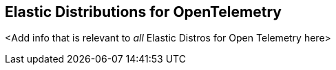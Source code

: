 [[apm-elastic-distributions-for-open-telemetry]]
== Elastic Distributions for OpenTelemetry

<Add info that is relevant to _all_ Elastic Distros for Open Telemetry here>

